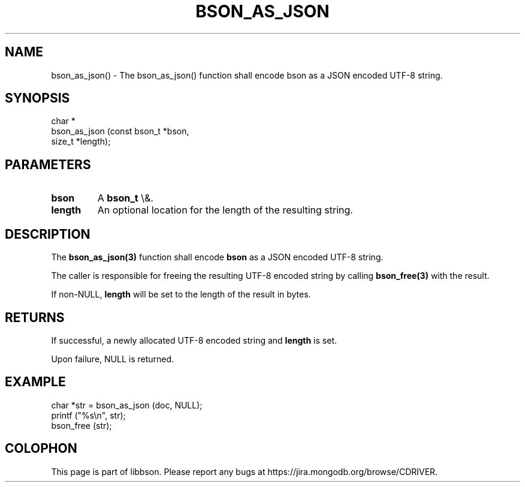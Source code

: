 .\" This manpage is Copyright (C) 2016 MongoDB, Inc.
.\" 
.\" Permission is granted to copy, distribute and/or modify this document
.\" under the terms of the GNU Free Documentation License, Version 1.3
.\" or any later version published by the Free Software Foundation;
.\" with no Invariant Sections, no Front-Cover Texts, and no Back-Cover Texts.
.\" A copy of the license is included in the section entitled "GNU
.\" Free Documentation License".
.\" 
.TH "BSON_AS_JSON" "3" "2016\(hy01\(hy13" "libbson"
.SH NAME
bson_as_json() \- The bson_as_json() function shall encode bson as a JSON encoded UTF-8 string.
.SH "SYNOPSIS"

.nf
.nf
char *
bson_as_json (const bson_t *bson,
              size_t       *length);
.fi
.fi

.SH "PARAMETERS"

.TP
.B
bson
A
.B bson_t
\e&.
.LP
.TP
.B
length
An optional location for the length of the resulting string.
.LP

.SH "DESCRIPTION"

The
.B bson_as_json(3)
function shall encode
.B bson
as a JSON encoded UTF\(hy8 string.

The caller is responsible for freeing the resulting UTF\(hy8 encoded string by calling
.B bson_free(3)
with the result.

If non\(hyNULL,
.B length
will be set to the length of the result in bytes.

.SH "RETURNS"

If successful, a newly allocated UTF\(hy8 encoded string and
.B length
is set.

Upon failure, NULL is returned.

.SH "EXAMPLE"

.nf
char *str = bson_as_json (doc, NULL);
printf ("%s\en", str);
bson_free (str);
.fi


.B
.SH COLOPHON
This page is part of libbson.
Please report any bugs at https://jira.mongodb.org/browse/CDRIVER.